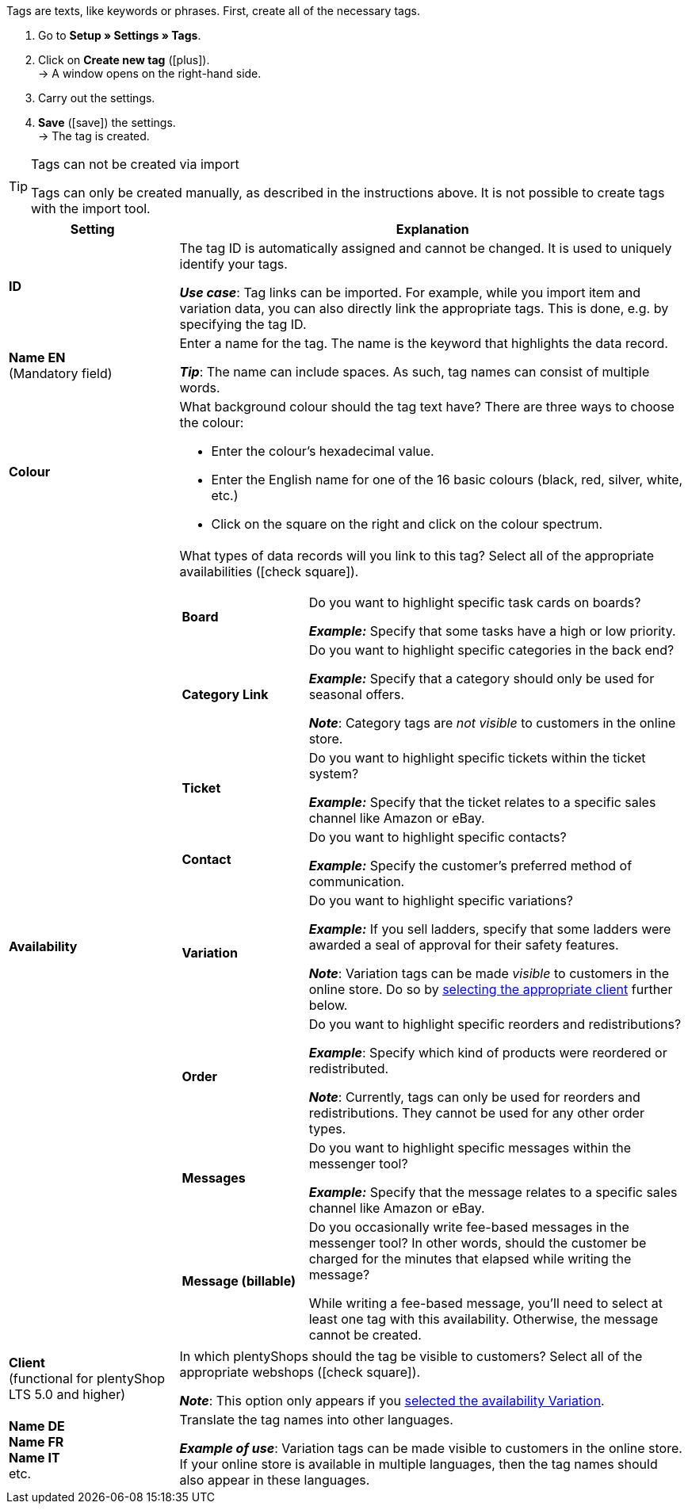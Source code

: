 
Tags are texts, like keywords or phrases.
First, create all of the necessary tags.

. Go to *Setup » Settings » Tags*.
. Click on *Create new tag* (icon:plus[role="darkGrey"]). +
→ A window opens on the right-hand side.
. Carry out the settings.
. *Save* (icon:save[set=plenty, role="darkGrey"]) the settings. +
→ The tag is created.

[TIP]
.Tags can not be created via import
====
Tags can only be created manually, as described in the instructions above.
It is not possible to create tags with the import tool.
====

[cols="1,3"]
|====
|Setting |Explanation

| *ID*
| The tag ID is automatically assigned and cannot be changed.
It is used to uniquely identify your tags.

*_Use case_*: Tag links can be imported.
For example, while you import item and variation data, you can also directly link the appropriate tags.
This is done, e.g. by specifying the tag ID.

| *Name EN* +
[red]#(Mandatory field)#
| Enter a name for the tag.
The name is the keyword that highlights the data record.

*_Tip_*: The name can include spaces. As such, tag names can consist of multiple words.

| *Colour*
a| What background colour should the tag text have?
There are three ways to choose the colour:

* Enter the colour’s hexadecimal value.
* Enter the English name for one of the 16 basic colours (black, red, silver, white, etc.)
* Click on the square on the right and click on the colour spectrum.

|[#intable-availability]*Availability*
a| What types of data records will you link to this tag?
Select all of the appropriate availabilities (icon:check-square[role="blue"]).

[cols="1,3"]
!===

! *Board*
! Do you want to highlight specific task cards on boards?

*_Example:_* Specify that some tasks have a high or low priority.

! *Category Link*
! Do you want to highlight specific categories in the back end?

*_Example:_* Specify that a category should only be used for seasonal offers.

*_Note_*: Category tags are _not visible_ to customers in the online store.

! *Ticket*
! Do you want to highlight specific tickets within the ticket system?

*_Example:_* Specify that the ticket relates to a specific sales channel like Amazon or eBay.

! *Contact*
! Do you want to highlight specific contacts?

*_Example:_* Specify the customer’s preferred method of communication.

! *Variation*
! Do you want to highlight specific variations?

*_Example:_* If you sell ladders, specify that some ladders were awarded a seal of approval for their safety features.

*_Note_*: Variation tags can be made _visible_ to customers in the online store.
Do so by <<#intable-client, selecting the appropriate client>> further below.

! *Order*
! Do you want to highlight specific reorders and redistributions?

*_Example_*: Specify which kind of products were reordered or redistributed.

*_Note_*: Currently, tags can only be used for reorders and redistributions. They cannot be used for any other order types.

! *Messages*
! Do you want to highlight specific messages within the messenger tool?

*_Example:_* Specify that the message relates to a specific sales channel like Amazon or eBay.

! *Message (billable)*
! Do you occasionally write fee-based messages in the messenger tool?
In other words, should the customer be charged for the minutes that elapsed while writing the message?

While writing a fee-based message, you’ll need to select at least one tag with this availability.
Otherwise, the message cannot be created.
!===

|[#intable-client]*Client* +
(functional for plentyShop LTS 5.0 and higher)
| In which plentyShops should the tag be visible to customers?
Select all of the appropriate webshops (icon:check-square[role="blue"]).

*_Note_*: This option only appears if you <<#intable-availability, selected the availability Variation>>.

| *Name DE* +
*Name FR* +
*Name IT* +
etc.
| Translate the tag names into other languages.

*_Example of use_*: Variation tags can be made visible to customers in the online store.
If your online store is available in multiple languages, then the tag names should also appear in these languages.
|====





////
Tags are texts, like keywords or phrases.
First, create all of the necessary tags.

. Go to *Setup » Settings » Tags*.
. Click on icon:plus[role="darkGrey"]. +
→ A pop-up window opens. This window is divided into several steps.
. Carry out the settings in each step.

[TIP]
.Tags can not be created via import
====
Tags can only be created manually, as described here in the instructions.
It is not possible to create tags with the import tool.
====

[discrete]
==== Step: Name

[cols="1,4a"]
|====
|Setting |Explanation

| *Name of the tag* +
[red]#(Mandatory field)#
|Enter a name for the tag.
The name is the keyword or phrase that highlights the data record.

*_Tip_*: The name can include spaces. As such, tag names can consist of multiple words.

*_Note_*:
Once you’ve created the tag, you can translate the name into other languages.

| *Colour of the tag* +
[red]#(Mandatory field)#
|What background colour should the tag text have?
Click on icon:palette[set=material, role="darkGrey"] and choose the colour.

*_How do I choose a colour_*?

* Enter the colour’s hexadecimal value.
* Enter the colour’s RGB values.
* Click on one of the 16 basic colour tiles.
* Click in the colour spectrum.

|====

---

[discrete]
==== Step: Availabilities

[cols="1,4a"]
|====
|Setting |Explanation

|[#intable-availability]*Availability type* +
[red]#(Mandatory field)#
| What do you want to use the tag for?
In other words, what types of data records will you link to the tag?
Select all of the appropriate availabilities (icon:check-square[role="blue"]).

[cols="1,4"]
!===

! *Category Link*
! Do you want to highlight specific categories in the back end?

*_Example:_* Specify that a category should only be used for seasonal offers.

*_Note_*: Category tags are _not visible_ to customers in the online store.

! *Ticket*
! Do you want to highlight specific tickets within the ticket system?

*_Example:_* Specify that the ticket relates to a specific sales channel like Amazon or eBay.

! *Contact*
! Do you want to highlight specific contacts?

*_Example:_* Specify the customer’s preferred method of communication.

! *Variation*
! Do you want to highlight specific variations?

*_Example:_* If you sell ladders, specify that some ladders were awarded a seal of approval for their safety features.

*_Note_*: Variation tags can be made _visible_ to customers in the online store.
Once you’ve finished creating the tag, open the advanced settings and select the appropriate clients.

! *Order*
! Do you want to highlight specific reorders and redistributions?

*_Example_*: Specify which kind of products were reordered or redistributed.

*_Note_*: Currently, tags can only be used for reorders and redistributions. They cannot be used for any other order types.

! *Messages*
! Do you want to highlight specific messages within the messenger tool?

*_Example:_* Specify that the message relates to a specific sales channel like Amazon or eBay.

! *Message (billable)*
! Do you occasionally write fee-based messages in the messenger tool?
In other words, should the customer be charged for the minutes that elapsed while writing the message?

While writing a fee-based message, you’ll need to select at least one tag with this availability.
Otherwise, the message cannot be created.
!===

|====

---

[discrete]
==== Step: Done

[cols="1,4"]
|====
|Setting |Explanation

| *Summary*
a|Here you can see a summary of the settings that you selected.
Click on *Create tag* if you are satisfied with the settings.

Afterwards, you will have the following options:

[cols="1,4a"]
!===

! *To the tag*
!The pop-up window will close and the newly created tag will open for further editing.

! *Create another tag*
!The pop-up window will re-start for the next tag.

! *Close*
!The pop-up window will close.

!===

|====

[.collapseBox]
.*To the tag: which advanced settings are available?*
--

[cols="1,3a"]
|====
|Setting |Explanation

| *ID*
| The tag ID is automatically assigned and cannot be changed.
It is used to uniquely identify your tags.

*_Use case_*: Tag links can be imported.
For example, while you import item and variation data, you can also directly link the appropriate tags.
This is done, e.g. by specifying the tag ID.

|[#intable-client]*Client* +
(functional for plentyShop LTS 5.0 and higher)
| In which plentyShops should the tag be visible to customers?
Select all of the appropriate webshops (icon:check-square[role="blue"]).

*_Note_*: This option only appears if you selected the availability <<#intable-availability, Variation>>.

| *Name DE* +
*Name FR* +
*Name IT* +
etc.
|Is your plentyShop available in multiple languages?
Variation tags can be made visible to customers in the online store.
If your online store is available in multiple languages, then the tag names should also appear in these languages.

. Click on icon:plus[role="darkGrey"] and select a language version from the drop-down list.
. Enter a translation of the name.

|====

--
////

